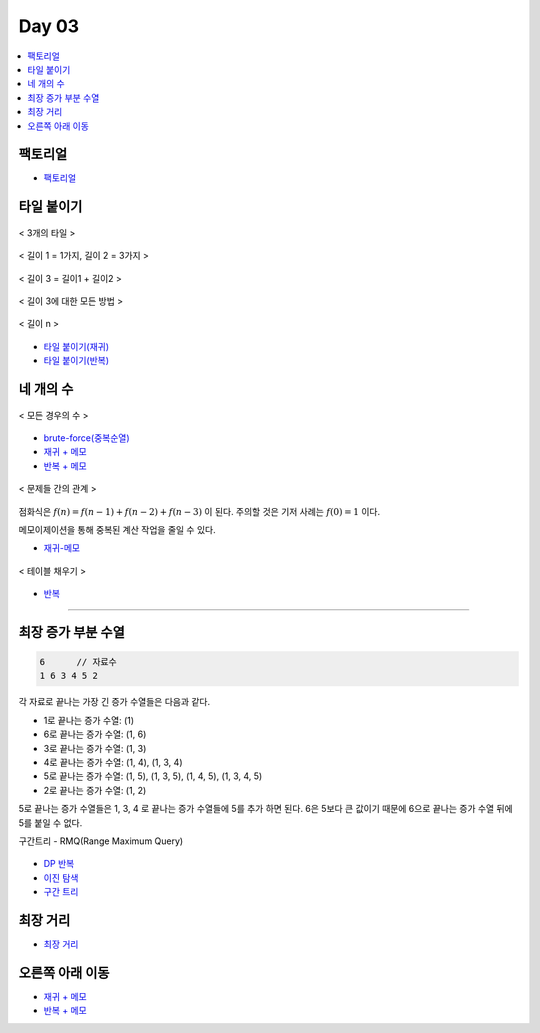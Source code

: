 =============================
Day 03
=============================

.. contents:: 
   :depth: 1
   :local:

팩토리얼
=========================

- `팩토리얼 <https://github.com/prolecture/problems/blob/master/JavaSrc/day03/팩노리얼.java>`_

타일 붙이기
=========================

.. figure:: img/tile1.png
    :scale: 60%
    :align: center

    < 3개의 타일 >

.. figure:: img/tile2.png
    :scale: 60%
    :align: center
    
    < 길이 1 = 1가지, 길이 2 = 3가지 >

.. figure:: img/tile3.png
    :scale: 60%
    :align: center
    
    < 길이 3 = 길이1 + 길이2 >

.. figure:: img/tile4.png
    :scale: 60%
    :align: center

    < 길이 3에 대한 모든 방법 >
    
.. figure:: img/tile5.png
    :scale: 60%
    :align: center
    
    < 길이 n >

- `타일 붙이기(재귀) <https://github.com/prolecture/problems/blob/master/JavaSrc/day03/타일붙이기_재귀.java>`_
- `타일 붙이기(반복) <https://github.com/prolecture/problems/blob/master/JavaSrc/day03/타일붙이기_반복.java>`_


네 개의 수
=========================

.. figure:: img/fourNumber1.png
    :scale: 60%
    :align: center

    < 모든 경우의 수 >

- `brute-force(중복순열) <https://github.com/prolecture/problems/blob/master/JavaSrc/day03/네개의수_brute.java>`_
- `재귀 + 메모 <https://github.com/prolecture/problems/blob/master/JavaSrc/day03/네개의수_재귀메모.java>`_
- `반복 + 메모 <https://github.com/prolecture/problems/blob/master/JavaSrc/day03/네개의수_반복.java>`_

.. figure:: img/fourNumber2.png
    :scale: 60%
    :align: center
   
    < 문제들 간의 관계 >

점화식은 :math:`f(n) = f(n-1) + f(n-2) + f(n-3)` 이 된다.  주의할 것은 기저 사례는 :math:`f(0) = 1` 이다. 

메모이제이션을 통해 중복된 계산 작업을 줄일 수 있다.

- `재귀-메모 <https://github.com/prolecture/problems/blob/master/JavaSrc/day03/네개의수_재귀메모.java>`_

.. figure:: img/fourNumber3.png
    :scale: 60%
    :align: center

    < 테이블 채우기 >    

- `반복 <https://github.com/prolecture/problems/blob/master/JavaSrc/day03/네개의수_반복.java>`_

---------

최장 증가 부분 수열
=========================

.. code-block:: console

    6      // 자료수
    1 6 3 4 5 2

각 자료로 끝나는 가장 긴 증가 수열들은 다음과 같다.

- 1로 끝나는 증가 수열: (1)
- 6로 끝나는 증가 수열: (1, 6)
- 3로 끝나는 증가 수열: (1, 3)
- 4로 끝나는 증가 수열: (1, 4), (1, 3, 4)
- 5로 끝나는 증가 수열: (1, 5), (1, 3, 5), (1, 4, 5), (1, 3, 4, 5)
- 2로 끝나는 증가 수열: (1, 2) 

5로 끝나는 증가 수열들은 1, 3, 4 로 끝나는 증가 수열들에 5를 추가 하면 된다. 6은 5보다 큰 값이기 때문에 6으로 끝나는 증가 수열 뒤에 5를 붙일 수 없다.   


구간트리 - RMQ(Range Maximum Query)

.. figure:: img/LIS_seg1.png
    :scale: 60%
    :align: center

.. figure:: img/LIS_seg2.png
    :scale: 60%
    :align: center

.. figure:: img/LIS_seg3.png
    :scale: 60%
    :align: center

.. figure:: img/LIS_seg4.png
    :scale: 60%
    :align: center

.. figure:: img/LIS_seg5.png
    :scale: 60%
    :align: center

.. figure:: img/LIS_seg6.png
    :scale: 60%
    :align: center


- `DP 반복 <https://github.com/prolecture/problems/blob/master/JavaSrc/day03/LIS_DP.java>`_
- `이진 탐색 <https://github.com/prolecture/problems/blob/master/JavaSrc/day03/LIS_Binary.java>`_
- `구간 트리 <https://github.com/prolecture/problems/blob/master/JavaSrc/day03/LIS_구간트리.java>`_

최장 거리
=========================

- `최장 거리 <https://github.com/prolecture/problems/blob/master/JavaSrc/day03/최장거리.java>`_


오른쪽 아래 이동
=========================
- `재귀 + 메모 <https://github.com/prolecture/problems/blob/master/JavaSrc/day03/오른쪽아래이동3_재귀.java>`_    
- `반복 + 메모 <https://github.com/prolecture/problems/blob/master/JavaSrc/day03/오른쪽아래이동3.java>`_



